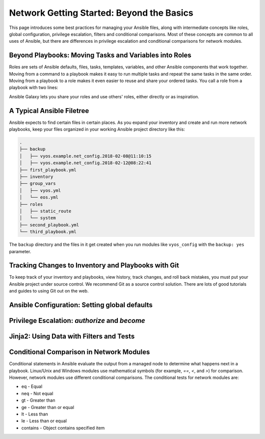 Network Getting Started: Beyond the Basics
======================================================

This page introduces some best practices for managing your Ansible files, along with intermediate concepts like roles, global configuration, privilege escalation, filters and conditional comparisons. Most of these concepts are common to all uses of Ansible, but there are differences in privilege escalation and conditional comparisons for network modules.

Beyond Playbooks: Moving Tasks and Variables into Roles
```````````````````````````````````````````````````````````````

Roles are sets of Ansible defaults, files, tasks, templates, variables, and other Ansible components that work together. Moving from a command to a playbook makes it easy to run multiple tasks and repeat the same tasks in the same order. Moving from a playbook to a role makes it even easier to reuse and share your ordered tasks. You call a role from a playbook with two lines:

.. code_block:: YAML

   Roles:
     - my_role_name

Ansible Galaxy lets you share your roles and use others' roles, either directly or as inspiration.

A Typical Ansible Filetree
```````````````````````````````````````````````````````````````

Ansible expects to find certain files in certain places. As you expand your inventory and create and run more network playbooks, keep your files organized in your working Ansible project directory like this:

.. code-block:: console

   .
   ├── backup
   │   ├── vyos.example.net_config.2018-02-08@11:10:15
   │   ├── vyos.example.net_config.2018-02-12@08:22:41
   ├── first_playbook.yml
   ├── inventory
   ├── group_vars
   │   ├── vyos.yml
   │   └── eos.yml
   ├── roles
   │   ├── static_route
   │   └── system
   ├── second_playbook.yml
   └── third_playbook.yml

The ``backup`` directory and the files in it get created when you run modules like ``vyos_config`` with the ``backup: yes`` parameter.


Tracking Changes to Inventory and Playbooks with Git
```````````````````````````````````````````````````````````````

To keep track of your inventory and playbooks, view history, track changes, and roll back mistakes, you must put your Ansible project under source control. We recommend Git as a source control solution. There are lots of good tutorials and guides to using Git out on the web.


Ansible Configuration: Setting global defaults
```````````````````````````````````````````````````````````````

Privilege Escalation: `authorize` and `become`
```````````````````````````````````````````````````````````````

Jinja2: Using Data with Filters and Tests
```````````````````````````````````````````````````````````````

Conditional Comparison in Network Modules
```````````````````````````````````````````````````````````````

Conditional statements in Ansible evaluate the output from a managed node to determine what happens next in a playbook. Linux/Unix and Windows modules use mathematical symbols (for example, `==`, `<`, and `>`) for comparison. However, network modules use different conditional comparisons. The conditional tests for network modules are:

- eq - Equal
- neq - Not equal
- gt - Greater than
- ge - Greater than or equal
- lt - Less than
- le - Less than or equal
- contains - Object contains specified item
